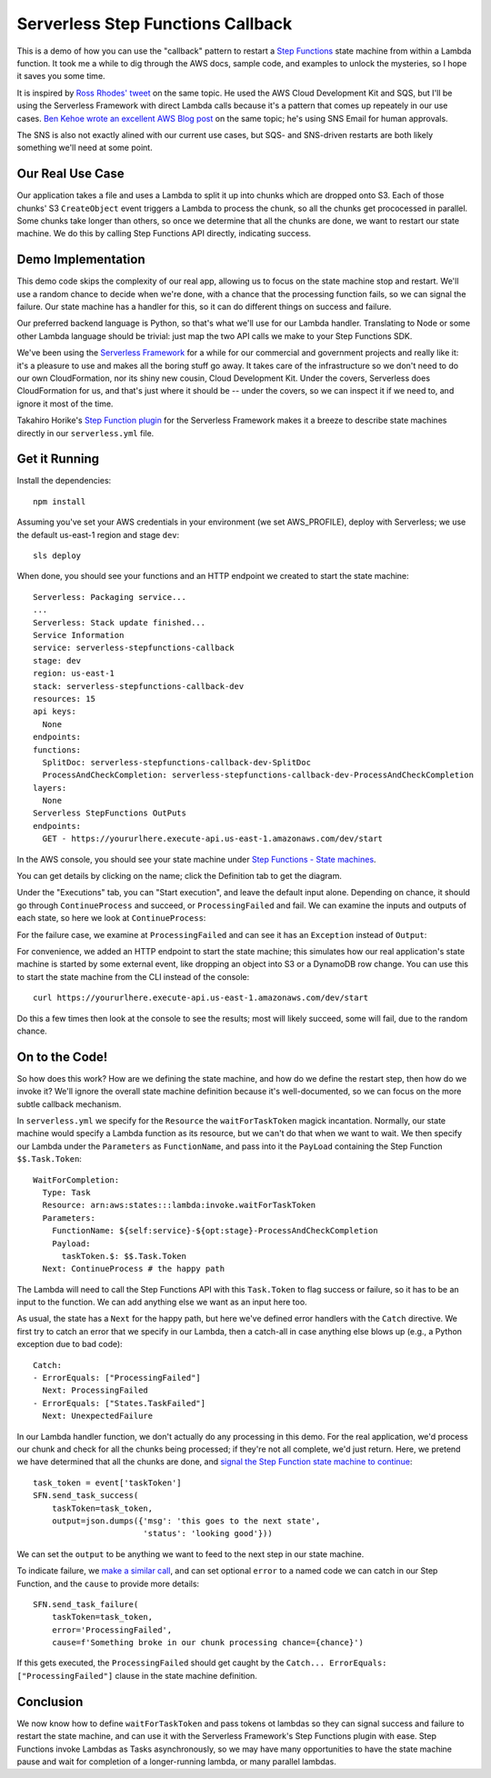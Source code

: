 ====================================
 Serverless Step Functions Callback
====================================

This is a demo of how you can use the "callback" pattern to restart a
`Step Functions <https://aws.amazon.com/step-functions/>`_
state machine from within a Lambda function. It took me a while to dig
through the AWS docs, sample code, and examples to unlock the
mysteries, so I hope it saves you some time.

It is inspired by `Ross Rhodes' tweet
<https://twitter.com/trrhodes/status/1160958680537489408>`_ on the
same topic. He used the AWS Cloud Development Kit and SQS, but I'll be
using the Serverless Framework with direct Lambda calls because it's a
pattern that comes up repeately in our use cases. `Ben Kehoe wrote an
excellent AWS Blog post
<https://aws.amazon.com/blogs/aws/using-callback-urls-for-approval-emails-with-aws-step-functions/>`_
on the same topic; he's using SNS Email for human approvals. 

The SNS is also not exactly alined with our current use cases, but
SQS- and SNS-driven restarts are both likely something we'll need at
some point.

Our Real Use Case
=================

Our application takes a file and uses a Lambda to split it up into
chunks which are dropped onto S3. Each of those chunks' S3 ``CreateObject``
event triggers a Lambda to process the chunk, so all the chunks get
prococessed in parallel. Some chunks take longer than others, so once
we determine that all the chunks are done, we want to restart our
state machine.  We do this by calling Step Functions API directly,
indicating success.

Demo Implementation
===================

This demo code skips the complexity of our real app, allowing us to
focus on the state machine stop and restart. We'll use a random chance
to decide when we're done, with a chance that the processing function
fails, so we can signal the failure. Our state machine has a handler
for this, so it can do different things on success and failure.

Our preferred backend language is Python, so that's what we'll use for
our Lambda handler. Translating to Node or some other Lambda language
should be trivial: just map the two API calls we make to your Step
Functions SDK.

We've been using the `Serverless Framework <https://serverless.com/>`_
for a while for our commercial and government projects and really like
it: it's a pleasure to use and makes all the boring stuff go away. It
takes care of the infrastructure so we don't need to do our own
CloudFormation, nor its shiny new cousin, Cloud Development Kit.
Under the covers, Serverless does CloudFormation for us, and that's
just where it should be -- under the covers, so we can inspect it if
we need to, and ignore it most of the time. 

Takahiro Horike's `Step Function plugin
<https://github.com/horike37/serverless-step-functions>`_ for the
Serverless Framework makes it a breeze to describe state machines
directly in our ``serverless.yml`` file.

Get it Running
==============

Install the dependencies::

  npm install

Assuming you've set your AWS credentials in your environment (we set
AWS_PROFILE), deploy with Serverless; we use the default us-east-1
region and stage ``dev``::

  sls deploy

When done, you should see your functions and an HTTP endpoint we created to start the state machine::

  Serverless: Packaging service...
  ...
  Serverless: Stack update finished...
  Service Information
  service: serverless-stepfunctions-callback
  stage: dev
  region: us-east-1
  stack: serverless-stepfunctions-callback-dev
  resources: 15
  api keys:
    None
  endpoints:
  functions:
    SplitDoc: serverless-stepfunctions-callback-dev-SplitDoc
    ProcessAndCheckCompletion: serverless-stepfunctions-callback-dev-ProcessAndCheckCompletion
  layers:
    None
  Serverless StepFunctions OutPuts
  endpoints:
    GET - https://yoururlhere.execute-api.us-east-1.amazonaws.com/dev/start

In the AWS console, you should see your state machine under `Step
Functions - State machines
<https://console.aws.amazon.com/states/home#/state machines>`_.

.. image:: doc/aws-console-state machine.png
   :width: 100%

You can get details by clicking on the name; click the Definition tab to get the diagram.

.. image:: doc/state machine-diagram.png
   :width: 100%

Under the "Executions" tab, you can "Start execution", and leave the
default input alone. Depending on chance, it should go through
``ContinueProcess`` and succeed, or ``ProcessingFailed`` and fail. We
can examine the inputs and outputs of each state, so here we look at
``ContinueProcess``:

.. image:: doc/state machine-success.png
   :width: 50%
.. image:: doc/state machine-success-details.png
   :width: 45%

For the failure case, we examine at ``ProcessingFailed`` and can see
it has an ``Exception`` instead of ``Output``:

.. image:: doc/state machine-failed.png
   :width: 50%
.. image:: doc/state machine-failed-details.png
   :width: 45%

For convenience, we added an HTTP endpoint to start the state machine;
this simulates how our real application's state machine is started by
some external event, like dropping an object into S3 or a DynamoDB row
change. You can use this to start the state machine from the CLI
instead of the console::

  curl https://yoururlhere.execute-api.us-east-1.amazonaws.com/dev/start

Do this a few times then look at the console to see the results; most
will likely succeed, some will fail, due to the random chance.


On to the Code!
===============

So how does this work? How are we defining the state machine, and how
do we define the restart step, then how do we invoke it? We'll ignore
the overall state machine definition because it's well-documented, so
we can focus on the more subtle callback mechanism.

In ``serverless.yml`` we specify for the ``Resource`` the
``waitForTaskToken`` magick incantation. Normally, our state machine
would specify a Lambda function as its resource, but we can't do that
when we want to wait.  We then specify our Lambda under the
``Parameters`` as ``FunctionName``, and pass into it the ``PayLoad``
containing the Step Function ``$$.Task.Token``::

  WaitForCompletion:
    Type: Task
    Resource: arn:aws:states:::lambda:invoke.waitForTaskToken
    Parameters:
      FunctionName: ${self:service}-${opt:stage}-ProcessAndCheckCompletion
      Payload:
        taskToken.$: $$.Task.Token
    Next: ContinueProcess # the happy path

The Lambda will need to call the Step Functions API with this
``Task.Token`` to flag success or failure, so it has to be an input to
the function. We can add anything else we want as an input here too.

As usual, the state has a ``Next`` for the happy path, but here we've
defined error handlers with the ``Catch`` directive. We first try to
catch an error that we specify in our Lambda, then a catch-all in case
anything else blows up (e.g., a Python exception due to bad code)::

  Catch:
  - ErrorEquals: ["ProcessingFailed"]
    Next: ProcessingFailed
  - ErrorEquals: ["States.TaskFailed"]
    Next: UnexpectedFailure

In our Lambda handler function, we don't actually do any processing in
this demo. For the real application, we'd process our chunk and check
for all the chunks being processed; if they're not all complete, we'd
just return. Here, we pretend we have determined that all the chunks
are done, and `signal the Step Function state machine to continue
<https://boto3.amazonaws.com/v1/documentation/api/latest/reference/services/stepfunctions.html#SFN.Client.send_task_success>`_::

  task_token = event['taskToken']
  SFN.send_task_success(
      taskToken=task_token,
      output=json.dumps({'msg': 'this goes to the next state',
                         'status': 'looking good'}))

We can set the ``output`` to be anything we want to feed to the next
step in our state machine.

To indicate failure, we `make a similar call
<https://boto3.amazonaws.com/v1/documentation/api/latest/reference/services/stepfunctions.html#SFN.Client.send_task_failure>`_,
and can set optional ``error`` to a named code we can catch in our
Step Function, and the ``cause`` to provide more details::

  SFN.send_task_failure(
      taskToken=task_token,
      error='ProcessingFailed',
      cause=f'Something broke in our chunk processing chance={chance}')

If this gets executed, the ``ProcessingFailed`` should get caught by
the ``Catch... ErrorEquals: ["ProcessingFailed"]`` clause in the state
machine definition.

Conclusion
==========

We now know how to define ``waitForTaskToken`` and pass tokens ot
lambdas so they can signal success and failure to restart the
state machine, and can use it with the Serverless Framework's Step
Functions plugin with ease.  Step Functions invoke Lambdas as Tasks
asynchronously, so we may have many opportunities to have the state
machine pause and wait for completion of a longer-running lambda, or
many parallel lambdas.
